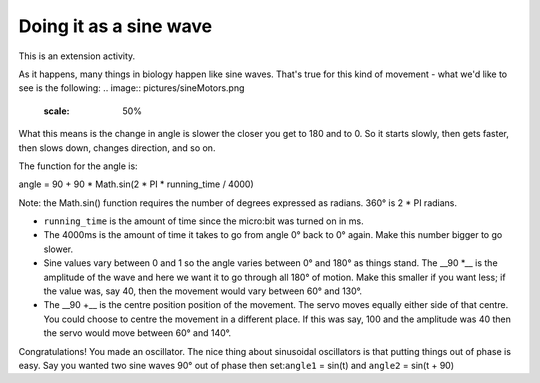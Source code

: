 ***********************
Doing it as a sine wave
***********************
This is an extension activity.

As it happens, many things in biology happen like sine waves. That's true for this kind of movement - what we'd like to see is the following:
.. image:: pictures/sineMotors.png
  :scale: 50%

What this means is the change in angle is slower the closer you get to 180 and to 0. So it starts slowly, then gets faster, then slows down, changes direction, and so on.

The function for the angle is:

angle = 90 + 90 * Math.sin(2 * PI * running_time / 4000)

Note: the Math.sin() function requires the number of degrees expressed as radians. 360° is 2 * PI radians.

* ``running_time`` is the amount of time since the micro:bit was turned on in ms.
* The 4000ms is the amount of time it takes to go from angle 0° back to 0° again. Make this number bigger to go slower.
* Sine values vary between 0 and 1 so the angle varies between 0° and 180° as things stand. The __90 *__ is the amplitude of the wave and here we want it to go through all 180° of motion. Make this smaller if you want less; if the value was, say 40, then the movement would vary between 60° and 130°.
* The __90 +__ is the centre position position of the movement. The servo moves equally either side of that centre. You could choose to centre the movement in a different place. If this was say, 100 and the amplitude was 40 then the servo would move between 60° and 140°.

Congratulations! You made an oscillator. The nice thing about sinusoidal oscillators is that putting things out of phase is easy. Say you wanted two sine waves 90° out of phase then set:``angle1`` = sin(t) and ``angle2`` = sin(t + 90)
